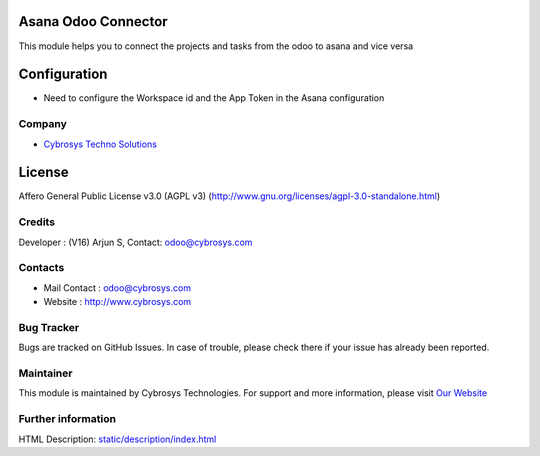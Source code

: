 .. image:: https://img.shields.io/badge/license-AGPL--3-blue.svg
    :target: http://www.gnu.org/licenses/agpl-3.0-standalone.html
    :alt: License: AGPL-3

Asana Odoo Connector
====================
This module helps you to connect the projects and tasks from the odoo to asana and vice versa

Configuration
=============
*  Need to configure the Workspace id and the App Token in the Asana configuration

Company
_______
*  `Cybrosys Techno Solutions <https://cybrosys.com/>`__

License
=======
Affero General Public License v3.0 (AGPL v3)
(http://www.gnu.org/licenses/agpl-3.0-standalone.html)

Credits
_______
Developer : (V16) Arjun S, Contact: odoo@cybrosys.com

Contacts
________
* Mail Contact : odoo@cybrosys.com
* Website : http://www.cybrosys.com

Bug Tracker
___________
Bugs are tracked on GitHub Issues. In case of trouble, please check there if your issue has already been reported.

Maintainer
__________
.. image:: https://cybrosys.com/images/logo.png
   :target: https://cybrosys.com
This module is maintained by Cybrosys Technologies.
For support and more information, please visit `Our Website <https://cybrosys.com/>`__

Further information
___________________
HTML Description: `<static/description/index.html>`__
